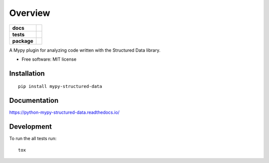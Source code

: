 ========
Overview
========

.. start-badges

.. list-table::
    :stub-columns: 1

    * - docs
      - |docs|
    * - tests
      - | |travis| |appveyor| |requires|
        | |codecov|
        | |codacy| |codebeat| |codeclimate| |scrutinizer|
    * - package
      - | |version| |wheel| |supported-versions| |supported-implementations|
        | |commits-since|

.. |docs| image:: https://readthedocs.org/projects/python-mypy-structured-data/badge/?style=flat
    :target: https://readthedocs.org/projects/python-mypy-structured-data
    :alt: Documentation Status

.. |travis| image:: https://travis-ci.org/mwchase/python-mypy-structured-data.svg?branch=master
    :alt: Travis-CI Build Status
    :target: https://travis-ci.org/mwchase/python-mypy-structured-data

.. |appveyor| image:: https://ci.appveyor.com/api/projects/status/github/mwchase/python-mypy-structured-data?branch=master&svg=true
    :alt: AppVeyor Build Status
    :target: https://ci.appveyor.com/project/mwchase/python-mypy-structured-data

.. |requires| image:: https://requires.io/github/mwchase/python-mypy-structured-data/requirements.svg?branch=master
    :alt: Requirements Status
    :target: https://requires.io/github/mwchase/python-mypy-structured-data/requirements/?branch=master

.. |codecov| image:: https://codecov.io/github/mwchase/python-mypy-structured-data/coverage.svg?branch=master
    :alt: Coverage Status
    :target: https://codecov.io/github/mwchase/python-mypy-structured-data

.. |codacy| image:: https://api.codacy.com/project/badge/Grade/e5dc55abb71e400094a09a5972b4e472
    :target: https://www.codacy.com/app/max-chase/python-mypy-structured-data?utm_source=github.com&amp;utm_medium=referral&amp;utm_content=mwchase/python-mypy-structured-data&amp;utm_campaign=Badge_Grade

.. |codebeat| image:: https://codebeat.co/badges/de1fa625-e4d4-4e11-bf94-ee9b4a0acf91
    :target: https://codebeat.co/projects/github-com-mwchase-python-mypy-structured-data-master
    :alt: Codebeat Code Quality Status

.. |codeclimate| image:: https://api.codeclimate.com/v1/badges/83c2f4c2395c0e76894a/maintainability
    :target: https://codeclimate.com/github/mwchase/python-mypy-structured-data/maintainability
    :alt: Code Climate Maintainability Score

.. |scrutinizer| image:: https://scrutinizer-ci.com/g/mwchase/python-mypy-structured-data/badges/quality-score.png?b=master
    :target: https://scrutinizer-ci.com/g/mwchase/python-mypy-structured-data/?branch=master
    :alt: Scrutinizer Code Quality Status

.. |version| image:: https://img.shields.io/pypi/v/mypy-structured-data.svg
    :alt: PyPI Package latest release
    :target: https://pypi.python.org/pypi/mypy-structured-data

.. |commits-since| image:: https://img.shields.io/github/commits-since/mwchase/python-mypy-structured-data/v0.1.0.svg
    :alt: Commits since latest release
    :target: https://github.com/mwchase/python-mypy-structured-data/compare/v0.1.0...master

.. |wheel| image:: https://img.shields.io/pypi/wheel/mypy-structured-data.svg
    :alt: PyPI Wheel
    :target: https://pypi.python.org/pypi/mypy-structured-data

.. |supported-versions| image:: https://img.shields.io/pypi/pyversions/mypy-structured-data.svg
    :alt: Supported versions
    :target: https://pypi.python.org/pypi/mypy-structured-data

.. |supported-implementations| image:: https://img.shields.io/pypi/implementation/mypy-structured-data.svg
    :alt: Supported implementations
    :target: https://pypi.python.org/pypi/mypy-structured-data


.. end-badges

A Mypy plugin for analyzing code written with the Structured Data library.

* Free software: MIT license

Installation
============

::

    pip install mypy-structured-data

Documentation
=============

https://python-mypy-structured-data.readthedocs.io/

Development
===========

To run the all tests run::

    tox
